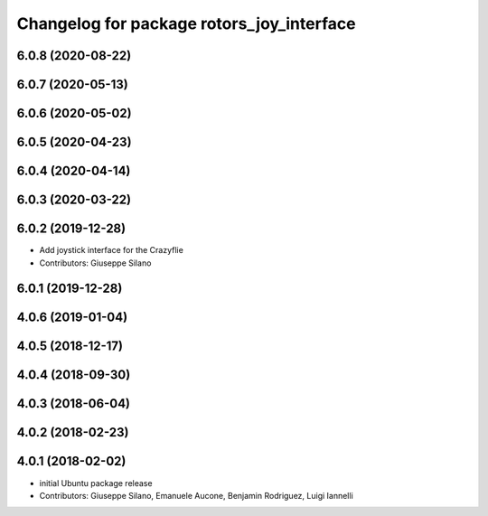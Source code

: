 ^^^^^^^^^^^^^^^^^^^^^^^^^^^^^^^^^^^^^^^^^^
Changelog for package rotors_joy_interface
^^^^^^^^^^^^^^^^^^^^^^^^^^^^^^^^^^^^^^^^^^

6.0.8 (2020-08-22)
------------------

6.0.7 (2020-05-13)
------------------

6.0.6 (2020-05-02)
------------------

6.0.5 (2020-04-23)
------------------

6.0.4 (2020-04-14)
------------------

6.0.3 (2020-03-22)
------------------

6.0.2 (2019-12-28)
------------------
* Add joystick interface for the Crazyflie
* Contributors: Giuseppe Silano

6.0.1 (2019-12-28)
------------------

4.0.6 (2019-01-04)
------------------

4.0.5 (2018-12-17)
------------------

4.0.4 (2018-09-30)
------------------

4.0.3 (2018-06-04)
------------------

4.0.2 (2018-02-23)
------------------

4.0.1 (2018-02-02)
------------------
* initial Ubuntu package release
* Contributors: Giuseppe Silano, Emanuele Aucone, Benjamin Rodriguez, Luigi Iannelli
